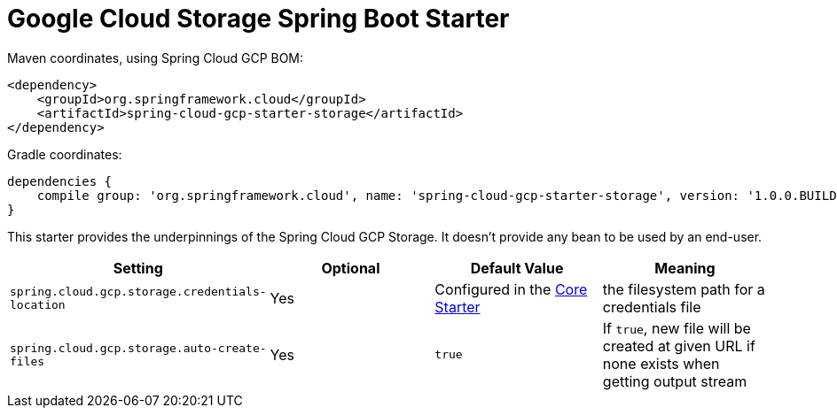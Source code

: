 = Google Cloud Storage Spring Boot Starter

Maven coordinates, using Spring Cloud GCP BOM:

[source,xml]
----
<dependency>
    <groupId>org.springframework.cloud</groupId>
    <artifactId>spring-cloud-gcp-starter-storage</artifactId>
</dependency>
----

Gradle coordinates:

[source]
----
dependencies {
    compile group: 'org.springframework.cloud', name: 'spring-cloud-gcp-starter-storage', version: '1.0.0.BUILD-SNAPSHOT'
}
----


This starter provides the underpinnings of the Spring Cloud GCP Storage. It doesn't provide any
bean to be used by an end-user.

[options="header",]
|=======================================================================
|Setting |Optional |Default Value |Meaning
|`spring.cloud.gcp.storage.credentials-location`|Yes|Configured in the link:../spring-cloud-gcp-starter-core/README.adoc[Core Starter]|the
filesystem path for a credentials file
|`spring.cloud.gcp.storage.auto-create-files`|Yes|`true`|If `true`, new file will be created at given URL if none exists when getting output stream
|=======================================================================